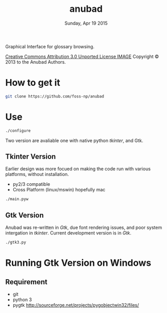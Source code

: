 #+TITLE: anubad
#+DATE: Sunday, Apr 19 2015

Graphical Interface for glossary browsing.

[[http://i.creativecommons.org/l/by/3.0/88x31.png][Creative Commons Attribution 3.0 Unported License IMAGE]]
Copyright © 2013 to the Anubad Authors.

* How to get it

  #+begin_src bash
  git clone https://github.com/foss-np/anubad
  #+end_src

* Use

  #+begin_src bash
  ./configure
  #+end_src

  Two version are avaliable one with native python /tkinter/, and Gtk.

** Tkinter Version

   Earlier design was more focued on making the code run with various
   platforms, without installation.

   - py2/3 compatible
   - Cross Platform (linux/mswin) hopefully mac

   #+begin_src bash
   ./main.pyw
   #+end_src


** Gtk Version

   Anubad was re-written in /Gtk/, due font rendering issues, and poor
   system intergation in /tkinter/. Current development version is in
   /Gtk/.

   #+begin_src bash
   ./gtk3.py
   #+end_src

* Running Gtk Version on Windows
** Requirement
   - git
   - python 3
   - pygtk
     http://sourceforge.net/projects/pygobjectwin32/files/
